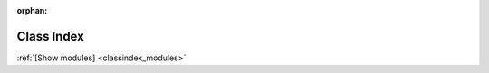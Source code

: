 :orphan:

.. _classindex:

Class Index
===========
:ref:`[Show modules] <classindex_modules>`

.. classindex::
